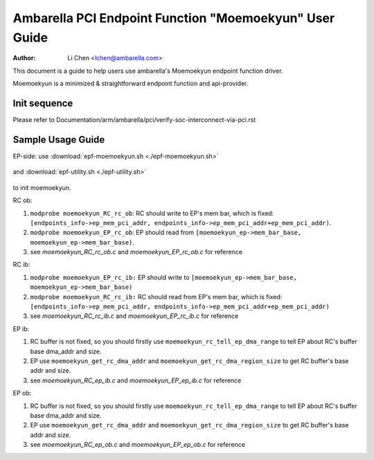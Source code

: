 .. SPDX-License-Identifier: GPL-2.0

=======================================================
Ambarella PCI Endpoint Function "Moemoekyun" User Guide
=======================================================

:Author: Li Chen <lchen@ambarella.com>

This document is a guide to help users use ambarella's Moemoekyun endpoint function driver.

Moemoekyun is a minimized & straightforward endpoint function and api-provider.

Init sequence
=============
Please refer to Documentation/arm/ambarella/pci/verify-soc-interconnect-via-pci.rst

Sample Usage Guide
==================
EP-side: use :download:`epf-moemoekyun.sh <./epf-moemoekyun.sh>`

 .. literalinclude:: epf-moemoekyun.sh
    :language: shell

and :download:`epf-utility.sh <./epf-utility.sh>`

 .. literalinclude:: epf-utility.sh
    :language: shell

to init moemoekyun.

RC ob:

#. ``modprobe moemoekyun_RC_rc_ob``: RC should write to EP's mem bar, which is fixed: ``[endpoints_info->ep_mem_pci_addr, endpoints_info->ep_mem_pci_addr+ep_mem_pci_addr)``.
#. ``modprobe moemoekyun_EP_rc_ob``: EP should read from ``[moemoekyun_ep->mem_bar_base, moemoekyun_ep->mem_bar_base)``.
#. see `moemoekyun_RC_rc_ob.c` and `moemoekyun_EP_rc_ob.c` for reference

RC ib:

#. ``modprobe moemoekyun_EP_rc_ib:`` EP should write to ``[moemoekyun_ep->mem_bar_base, moemoekyun_ep->mem_bar_base)``
#. ``modprobe moemoekyun_RC_rc_ib:`` RC should read from EP's mem bar, which is fixed: ``[endpoints_info->ep_mem_pci_addr, endpoints_info->ep_mem_pci_addr+ep_mem_pci_addr)``
#. see `moemoekyun_RC_rc_ib.c` and `moemoekyun_EP_rc_ib.c` for reference

EP ib:

#. RC buffer is not fixed, so you should firstly use ``moemoekyun_rc_tell_ep_dma_range`` to tell EP about RC's buffer base dma_addr and size.
#. EP use ``moemoekyun_get_rc_dma_addr`` and ``moemoekyun_get_rc_dma_region_size`` to get RC buffer's base addr and size.
#. see `moemoekyun_RC_ep_ib.c` and `moemoekyun_EP_ep_ib.c` for reference

EP ob:

#. RC buffer is not fixed, so you should firstly use ``moemoekyun_rc_tell_ep_dma_range`` to tell EP about RC's buffer base dma_addr and size.
#. EP use ``moemoekyun_get_rc_dma_addr`` and ``moemoekyun_get_rc_dma_region_size`` to get RC buffer's base addr and size.
#. see `moemoekyun_RC_ep_ob.c` and `moemoekyun_EP_ep_ob.c` for reference

